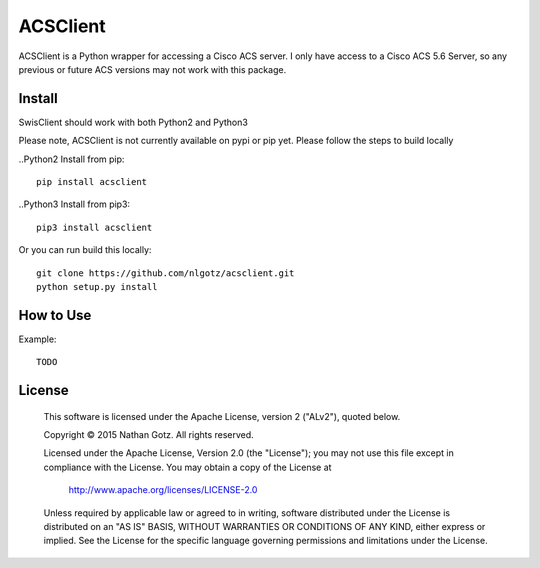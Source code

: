 ACSClient
==========

ACSClient is a Python wrapper for accessing a Cisco ACS server. I only have
access to a Cisco ACS 5.6 Server, so any previous or future ACS versions may not
work with this package.

Install
-------
SwisClient should work with both Python2 and Python3

Please note, ACSClient is not currently available on pypi or pip yet. Please
follow the steps to build locally

..Python2 Install from pip::

    pip install acsclient

..Python3 Install from pip3::

    pip3 install acsclient

Or you can run build this locally::

    git clone https://github.com/nlgotz/acsclient.git
    python setup.py install



How to Use
----------

Example::

    TODO

License
-------

    This software is licensed under the Apache License, version 2 ("ALv2"), quoted below.

    Copyright © 2015 Nathan Gotz.  All rights reserved.

    Licensed under the Apache License, Version 2.0 (the "License"); you may not
    use this file except in compliance with the License. You may obtain a copy of
    the License at

        http://www.apache.org/licenses/LICENSE-2.0

    Unless required by applicable law or agreed to in writing, software
    distributed under the License is distributed on an "AS IS" BASIS, WITHOUT
    WARRANTIES OR CONDITIONS OF ANY KIND, either express or implied. See the
    License for the specific language governing permissions and limitations under
    the License.
